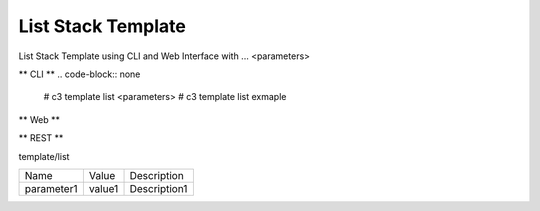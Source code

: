 .. _Scenario-List-Stack-Template:

List Stack Template
====================
List Stack Template using CLI and Web Interface with ... <parameters>

.. image:: List-Stack-Template.png


** CLI **
.. code-block:: none

  # c3 template list <parameters>
  # c3 template list exmaple


** Web **

.. image:: List-Stack-TemplateWeb.png


** REST **

template/list

============  ========  ===================
Name          Value     Description
------------  --------  -------------------
parameter1    value1    Description1
============  ========  ===================
